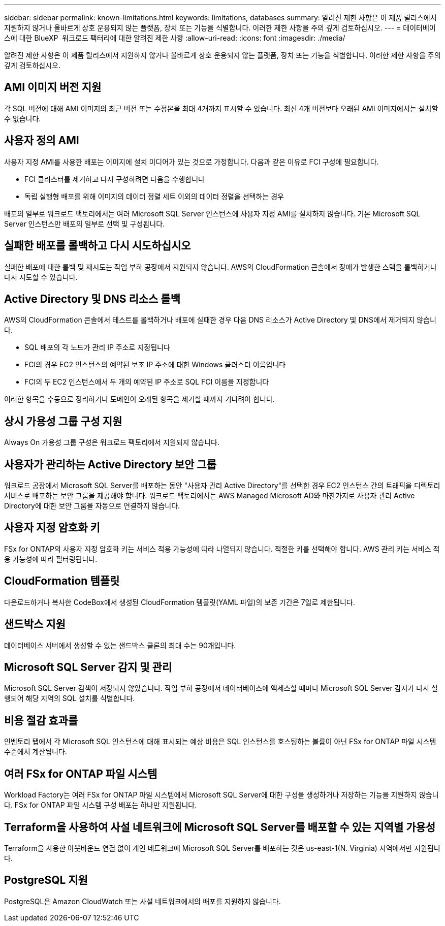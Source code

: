 ---
sidebar: sidebar 
permalink: known-limitations.html 
keywords: limitations, databases 
summary: 알려진 제한 사항은 이 제품 릴리스에서 지원하지 않거나 올바르게 상호 운용되지 않는 플랫폼, 장치 또는 기능을 식별합니다. 이러한 제한 사항을 주의 깊게 검토하십시오. 
---
= 데이터베이스에 대한 BlueXP  워크로드 팩터리에 대한 알려진 제한 사항
:allow-uri-read: 
:icons: font
:imagesdir: ./media/


[role="lead"]
알려진 제한 사항은 이 제품 릴리스에서 지원하지 않거나 올바르게 상호 운용되지 않는 플랫폼, 장치 또는 기능을 식별합니다. 이러한 제한 사항을 주의 깊게 검토하십시오.



== AMI 이미지 버전 지원

각 SQL 버전에 대해 AMI 이미지의 최근 버전 또는 수정본을 최대 4개까지 표시할 수 있습니다. 최신 4개 버전보다 오래된 AMI 이미지에서는 설치할 수 없습니다.



== 사용자 정의 AMI

사용자 지정 AMI를 사용한 배포는 이미지에 설치 미디어가 있는 것으로 가정합니다. 다음과 같은 이유로 FCI 구성에 필요합니다.

* FCI 클러스터를 제거하고 다시 구성하려면 다음을 수행합니다
* 독립 실행형 배포를 위해 이미지의 데이터 정렬 세트 이외의 데이터 정렬을 선택하는 경우


배포의 일부로 워크로드 팩토리에서는 여러 Microsoft SQL Server 인스턴스에 사용자 지정 AMI를 설치하지 않습니다. 기본 Microsoft SQL Server 인스턴스만 배포의 일부로 선택 및 구성됩니다.



== 실패한 배포를 롤백하고 다시 시도하십시오

실패한 배포에 대한 롤백 및 재시도는 작업 부하 공장에서 지원되지 않습니다. AWS의 CloudFormation 콘솔에서 장애가 발생한 스택을 롤백하거나 다시 시도할 수 있습니다.



== Active Directory 및 DNS 리소스 롤백

AWS의 CloudFormation 콘솔에서 테스트를 롤백하거나 배포에 실패한 경우 다음 DNS 리소스가 Active Directory 및 DNS에서 제거되지 않습니다.

* SQL 배포의 각 노드가 관리 IP 주소로 지정됩니다
* FCI의 경우 EC2 인스턴스의 예약된 보조 IP 주소에 대한 Windows 클러스터 이름입니다
* FCI의 두 EC2 인스턴스에서 두 개의 예약된 IP 주소로 SQL FCI 이름을 지정합니다


이러한 항목을 수동으로 정리하거나 도메인이 오래된 항목을 제거할 때까지 기다려야 합니다.



== 상시 가용성 그룹 구성 지원

Always On 가용성 그룹 구성은 워크로드 팩토리에서 지원되지 않습니다.



== 사용자가 관리하는 Active Directory 보안 그룹

워크로드 공장에서 Microsoft SQL Server를 배포하는 동안 "사용자 관리 Active Directory"를 선택한 경우 EC2 인스턴스 간의 트래픽을 디렉토리 서비스로 배포하는 보안 그룹을 제공해야 합니다. 워크로드 팩토리에서는 AWS Managed Microsoft AD와 마찬가지로 사용자 관리 Active Directory에 대한 보안 그룹을 자동으로 연결하지 않습니다.



== 사용자 지정 암호화 키

FSx for ONTAP의 사용자 지정 암호화 키는 서비스 적용 가능성에 따라 나열되지 않습니다. 적절한 키를 선택해야 합니다. AWS 관리 키는 서비스 적용 가능성에 따라 필터링됩니다.



== CloudFormation 템플릿

다운로드하거나 복사한 CodeBox에서 생성된 CloudFormation 템플릿(YAML 파일)의 보존 기간은 7일로 제한됩니다.



== 샌드박스 지원

데이터베이스 서버에서 생성할 수 있는 샌드박스 클론의 최대 수는 90개입니다.



== Microsoft SQL Server 감지 및 관리

Microsoft SQL Server 검색이 저장되지 않았습니다. 작업 부하 공장에서 데이터베이스에 액세스할 때마다 Microsoft SQL Server 감지가 다시 실행되어 해당 지역의 SQL 설치를 식별합니다.



== 비용 절감 효과를

인벤토리 탭에서 각 Microsoft SQL 인스턴스에 대해 표시되는 예상 비용은 SQL 인스턴스를 호스팅하는 볼륨이 아닌 FSx for ONTAP 파일 시스템 수준에서 계산됩니다.



== 여러 FSx for ONTAP 파일 시스템

Workload Factory는 여러 FSx for ONTAP 파일 시스템에서 Microsoft SQL Server에 대한 구성을 생성하거나 저장하는 기능을 지원하지 않습니다. FSx for ONTAP 파일 시스템 구성 배포는 하나만 지원됩니다.



== Terraform을 사용하여 사설 네트워크에 Microsoft SQL Server를 배포할 수 있는 지역별 가용성

Terraform을 사용한 아웃바운드 연결 없이 개인 네트워크에 Microsoft SQL Server를 배포하는 것은 us-east-1(N. Virginia) 지역에서만 지원됩니다.



== PostgreSQL 지원

PostgreSQL은 Amazon CloudWatch 또는 사설 네트워크에서의 배포를 지원하지 않습니다.
